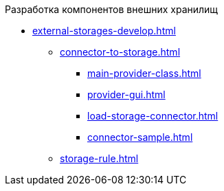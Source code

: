 .Разработка компонентов внешних хранилищ
** xref:external-storages-develop.adoc[]
*** xref:сonnector-to-storage.adoc[]
**** xref:main-provider-class.adoc[]
**** xref:provider-gui.adoc[]
**** xref:load-storage-connector.adoc[]
**** xref:connector-sample.adoc[]
*** xref:storage-rule.adoc[]
